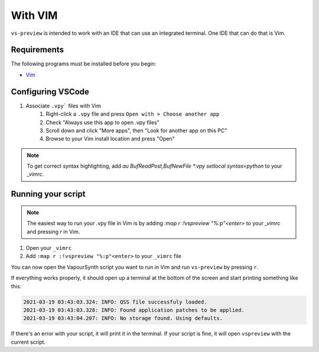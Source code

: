 With VIM
--------

``vs-preview`` is intended to work with an IDE that can use an integrated terminal.
One IDE that can do that is Vim.

Requirements
^^^^^^^^^^^^

The following programs must be installed before you begin:

* `Vim <https://www.vim.org/download.php>`_

Configuring VSCode
^^^^^^^^^^^^^^^^^^

1. Associate ``.vpy``` files with Vim
    1. Right-click a ``.vpy`` file and press ``Open with > Choose another app``
    2. Check "Always use this app to open .vpy files"
    3. Scroll down and click "More apps", then "Look for another app on this PC"
    4. Browse to your Vim install location and press "Open"

.. note::

   To get correct syntax highlighting, add `au BufReadPost,BufNewFile *.vpy setlocal syntax=python` to your `_vimrc`.

Running your script
^^^^^^^^^^^^^^^^^^^

.. note::

    The easiest way to run your .vpy file in Vim is by adding `:map r :!vspreview "%:p"<enter>` to your `_vimrc` and pressing `r` in Vim.

1. Open your ``_vimrc``
2. Add ``:map r :!vspreview "%:p"<enter>`` to your ``_vimrc`` file

You can now open the VapourSynth script you want to run in Vim
and run ``vs-preview`` by pressing ``r``.

If everything works properly,
it should open up a terminal at the bottom of the screen
and start printing something like this:

.. code-block:: bash

    2021-03-19 03:43:03.324: INFO: QSS file successfuly loaded.
    2021-03-19 03:43:03.328: INFO: Found application patches to be applied.
    2021-03-19 03:43:04.207: INFO: No storage found. Using defaults.

If there's an error with your script,
it will print it in the terminal.
If your script is fine,
it will open ``vspreview`` with the current script.
